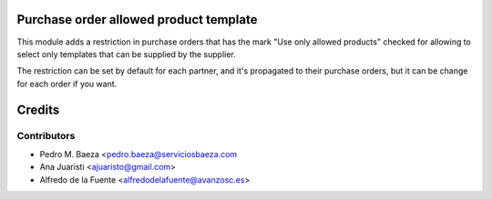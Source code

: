 Purchase order allowed product template
=======================================

This module adds a restriction in purchase orders that has the mark "Use only
allowed products" checked for allowing to select only templates that can be
supplied by the supplier.

The restriction can be set by default for each partner, and it's propagated
to their purchase orders, but it can be change for each order if you want.

Credits
=======

Contributors
------------
* Pedro M. Baeza <pedro.baeza@serviciosbaeza.com
* Ana Juaristi <ajuaristo@gmail.com>
* Alfredo de la Fuente <alfredodelafuente@avanzosc.es>
